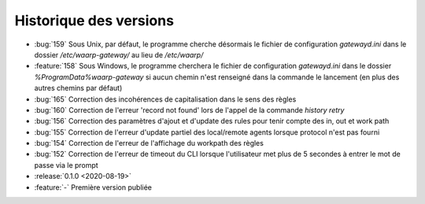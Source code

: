 .. _changelog:

Historique des versions
=======================

* :bug:`159` Sous Unix, par défaut, le programme cherche désormais le fichier de configuration `gatewayd.ini` dans le dossier `/etc/waarp-gateway/` au lieu de `/etc/waarp/`
* :feature:`158` Sous Windows, le programme cherchera le fichier de configuration `gatewayd.ini` dans le dossier `%ProgramData%\waarp-gateway` si aucun chemin n'est renseigné dans la commande le lancement (en plus des autres chemins par défaut)
* :bug:`165` Correction des incohérences de capitalisation dans le sens des règles
* :bug:`160` Correction de l'erreur 'record not found' lors de l'appel de la commande `history retry`
* :bug:`156` Correction des paramètres d'ajout et d'update des rules pour tenir compte des in, out et work path
* :bug:`155` Correction de l'erreur d'update partiel des local/remote agents lorsque protocol n'est pas fourni
* :bug:`154` Correction de l'erreur de l'affichage du workpath des règles
* :bug:`152` Correction de l'erreur de timeout du CLI lorsque l'utilisateur met plus de 5 secondes à entrer le mot de passe via le prompt

* :release:`0.1.0 <2020-08-19>`
* :feature:`-` Première version publiée

